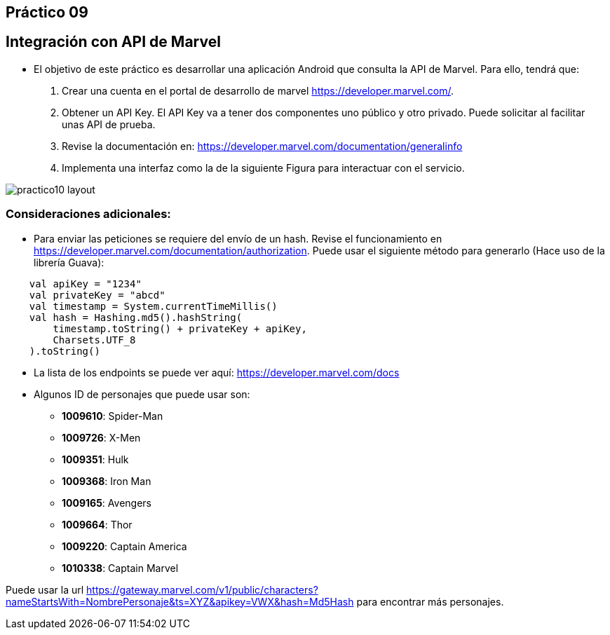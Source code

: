 ﻿== Práctico 09

## Integración con API de Marvel

* El objetivo de este práctico es desarrollar una aplicación Android que consulta la API de Marvel. Para ello, tendrá que:

1. Crear una cuenta en el portal de desarrollo de marvel https://developer.marvel.com/.

2. Obtener un API Key. El API Key va a tener dos componentes uno público y otro privado. Puede solicitar al facilitar unas API de prueba.

3. Revise la documentación en: https://developer.marvel.com/documentation/generalinfo

4. Implementa una interfaz como la de la siguiente Figura para interactuar con el servicio.

image::practico10-layout.png[]

### Consideraciones adicionales:

* Para enviar las peticiones se requiere del envío de un hash. Revise el funcionamiento en https://developer.marvel.com/documentation/authorization. Puede usar el siguiente método para generarlo (Hace uso de la librería Guava):

```kotlin
    val apiKey = "1234"
    val privateKey = "abcd"
    val timestamp = System.currentTimeMillis()
    val hash = Hashing.md5().hashString(
        timestamp.toString() + privateKey + apiKey,
        Charsets.UTF_8
    ).toString()
```

* La lista de los endpoints se puede ver aquí: https://developer.marvel.com/docs

* Algunos ID de personajes que puede usar son:
** **1009610**: Spider-Man
** **1009726**: X-Men
** **1009351**: Hulk
** **1009368**: Iron Man
** **1009165**: Avengers
** **1009664**: Thor
** **1009220**: Captain America
** **1010338**: Captain Marvel

Puede usar la url https://gateway.marvel.com/v1/public/characters?nameStartsWith=NombrePersonaje&ts=XYZ&apikey=VWX&hash=Md5Hash para encontrar más personajes.

